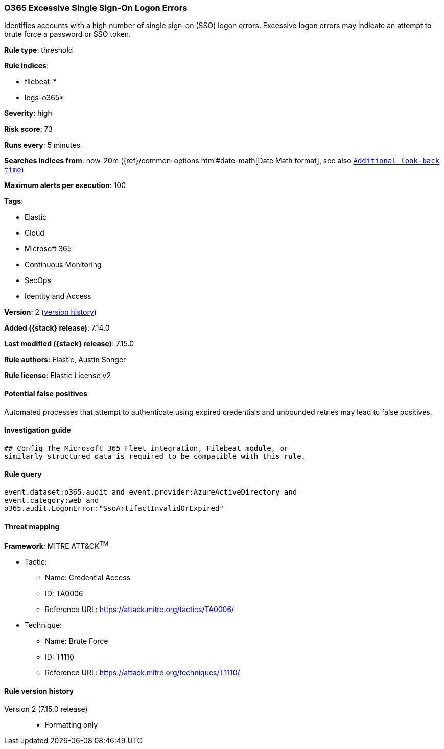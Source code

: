 [[o365-excessive-single-sign-on-logon-errors]]
=== O365 Excessive Single Sign-On Logon Errors

Identifies accounts with a high number of single sign-on (SSO) logon errors. Excessive logon errors may indicate an attempt to brute force a password or SSO token.

*Rule type*: threshold

*Rule indices*:

* filebeat-*
* logs-o365*

*Severity*: high

*Risk score*: 73

*Runs every*: 5 minutes

*Searches indices from*: now-20m ({ref}/common-options.html#date-math[Date Math format], see also <<rule-schedule, `Additional look-back time`>>)

*Maximum alerts per execution*: 100

*Tags*:

* Elastic
* Cloud
* Microsoft 365
* Continuous Monitoring
* SecOps
* Identity and Access

*Version*: 2 (<<o365-excessive-single-sign-on-logon-errors-history, version history>>)

*Added ({stack} release)*: 7.14.0

*Last modified ({stack} release)*: 7.15.0

*Rule authors*: Elastic, Austin Songer

*Rule license*: Elastic License v2

==== Potential false positives

Automated processes that attempt to authenticate using expired credentials and unbounded retries may lead to false positives.

==== Investigation guide


[source,markdown]
----------------------------------
## Config The Microsoft 365 Fleet integration, Filebeat module, or
similarly structured data is required to be compatible with this rule.
----------------------------------


==== Rule query


[source,js]
----------------------------------
event.dataset:o365.audit and event.provider:AzureActiveDirectory and
event.category:web and
o365.audit.LogonError:"SsoArtifactInvalidOrExpired"
----------------------------------

==== Threat mapping

*Framework*: MITRE ATT&CK^TM^

* Tactic:
** Name: Credential Access
** ID: TA0006
** Reference URL: https://attack.mitre.org/tactics/TA0006/
* Technique:
** Name: Brute Force
** ID: T1110
** Reference URL: https://attack.mitre.org/techniques/T1110/

[[o365-excessive-single-sign-on-logon-errors-history]]
==== Rule version history

Version 2 (7.15.0 release)::
* Formatting only

